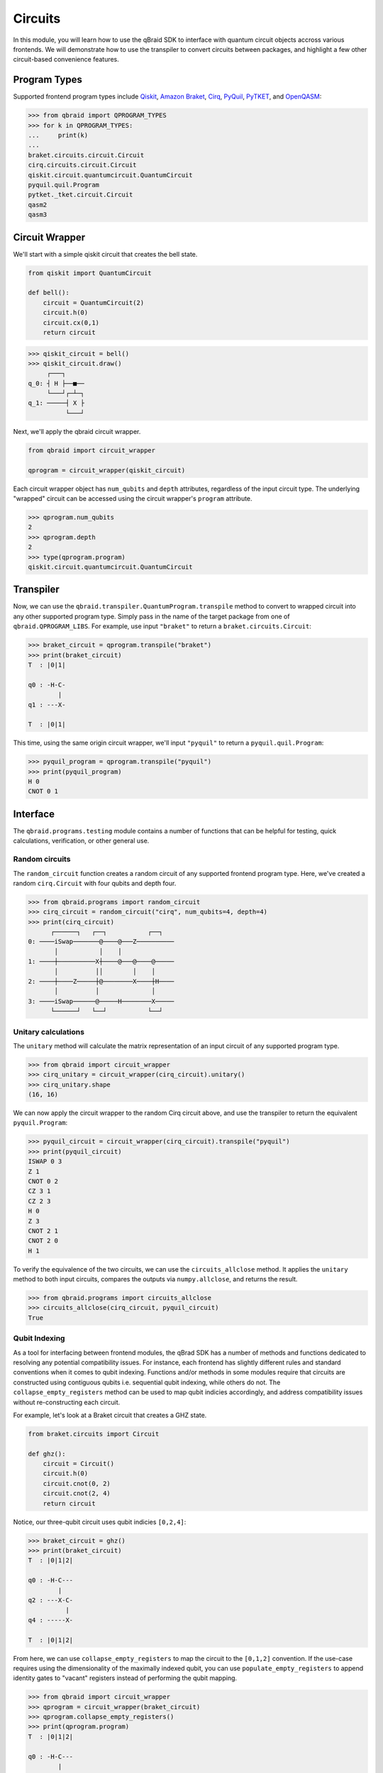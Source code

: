 .. _guide_circuits:

Circuits
=========

In this module, you will learn how to use the qBraid SDK to interface with
quantum circuit objects accross various frontends. We will demonstrate how to
use the transpiler to convert circuits between packages, and highlight a few
other circuit-based convenience features.

Program Types
--------------

Supported frontend program types include `Qiskit <QiskitQuantumCircuit>`_,
`Amazon Braket <BraketCircuit>`_, `Cirq <CirqCircuit>`_, `PyQuil <PyQuilProgram>`_,
`PyTKET <PyTKETCircuit>`_, and `OpenQASM <OpenQASMString>`_:

.. code-block:: python
    
    >>> from qbraid import QPROGRAM_TYPES
    >>> for k in QPROGRAM_TYPES:
    ...     print(k)
    ...
    braket.circuits.circuit.Circuit
    cirq.circuits.circuit.Circuit
    qiskit.circuit.quantumcircuit.QuantumCircuit
    pyquil.quil.Program
    pytket._tket.circuit.Circuit
    qasm2
    qasm3


.. _QiskitQuantumCircuit: https://qiskit.org/documentation/stubs/qiskit.circuit.QuantumCircuit.html
.. _BraketCircuit: https://docs.aws.amazon.com/braket/latest/developerguide/braket-constructing-circuit.html
.. _CirqCircuit: https://quantumai.google/reference/python/cirq/circuits/Circuit
.. _PyQuilProgram: https://pyquil-docs.rigetti.com/en/stable/basics.html
.. _PyTKETCircuit: https://cqcl.github.io/tket/pytket/api/circuit_class.html
.. _OpenQASMString: https://openqasm.com/language/index.html


Circuit Wrapper
----------------

We'll start with a simple qiskit circuit that creates the bell state.

.. code-block:: python
    
    from qiskit import QuantumCircuit
    
    def bell():
        circuit = QuantumCircuit(2)
        circuit.h(0)
        circuit.cx(0,1)
        return circuit


.. code-block:: python

    >>> qiskit_circuit = bell()
    >>> qiskit_circuit.draw()
         ┌───┐     
    q_0: ┤ H ├──■──
         └───┘┌─┴─┐
    q_1: ─────┤ X ├
              └───┘


Next, we'll apply the qbraid circuit wrapper.

.. code-block:: python

    from qbraid import circuit_wrapper

    qprogram = circuit_wrapper(qiskit_circuit)


Each circuit wrapper object has ``num_qubits`` and ``depth`` attributes, regardless of the input circuit type.
The underlying "wrapped" circuit can be accessed using the circuit wrapper's ``program`` attribute.

.. code-block:: python

    >>> qprogram.num_qubits
    2
    >>> qprogram.depth
    2
    >>> type(qprogram.program)
    qiskit.circuit.quantumcircuit.QuantumCircuit


Transpiler
-----------

Now, we can use the ``qbraid.transpiler.QuantumProgram.transpile`` method to convert to wrapped circuit into
any other supported program type. Simply pass in the name of the target package from one of ``qbraid.QPROGRAM_LIBS``.
For example, use input ``"braket"`` to return a ``braket.circuits.Circuit``:

.. code-block:: python

    >>> braket_circuit = qprogram.transpile("braket")
    >>> print(braket_circuit)
    T  : |0|1|
            
    q0 : -H-C-
            |   
    q1 : ---X-

    T  : |0|1|


This time, using the same origin circuit wrapper, we'll input ``"pyquil"`` to return a ``pyquil.quil.Program``:

.. code-block:: python

    >>> pyquil_program = qprogram.transpile("pyquil")
    >>> print(pyquil_program)
    H 0
    CNOT 0 1


Interface
-----------

The ``qbraid.programs.testing`` module contains a number of functions that can be helpful for testing, quick calculations,
verification, or other general use.

Random circuits
^^^^^^^^^^^^^^^^^

The ``random_circuit`` function creates a random circuit of any supported frontend program type. Here, we've created a
random ``cirq.Circuit`` with four qubits and depth four.

.. code-block:: python

    >>> from qbraid.programs import random_circuit
    >>> cirq_circuit = random_circuit("cirq", num_qubits=4, depth=4)
    >>> print(cirq_circuit)
          ┌──────┐   ┌──┐           ┌──┐
    0: ────iSwap───────@────@───Z──────────
           │           │    │
    1: ────┼──────────X┼────@───@────@─────
           │          ││        │    │
    2: ────┼────Z─────┼@────────X────┼H────
           │          │              │
    3: ────iSwap──────@─────H────────X─────
          └──────┘   └──┘           └──┘


Unitary calculations
^^^^^^^^^^^^^^^^^^^^^

The ``unitary`` method will calculate the matrix representation of an input circuit of any
supported program type.

.. code-block:: python

    >>> from qbraid import circuit_wrapper
    >>> cirq_unitary = circuit_wrapper(cirq_circuit).unitary()
    >>> cirq_unitary.shape
    (16, 16)

We can now apply the circuit wrapper to the random Cirq circuit above, and use the transpiler to return the equivalent ``pyquil.Program``:

.. code-block:: python
    
    >>> pyquil_circuit = circuit_wrapper(cirq_circuit).transpile("pyquil")
    >>> print(pyquil_circuit)
    ISWAP 0 3
    Z 1
    CNOT 0 2
    CZ 3 1
    CZ 2 3
    H 0
    Z 3
    CNOT 2 1
    CNOT 2 0
    H 1


To verify the equivalence of the two circuits, we can use the ``circuits_allclose`` method.
It applies the ``unitary`` method to both input circuits, compares the outputs via ``numpy.allclose``, and returns the result.

.. code-block:: python

    >>> from qbraid.programs import circuits_allclose
    >>> circuits_allclose(cirq_circuit, pyquil_circuit)
    True


Qubit Indexing
^^^^^^^^^^^^^^^

As a tool for interfacing between frontend modules, the qBrad SDK has a number of
methods and functions dedicated to resolving any potential compatibility issues. For
instance, each frontend has slightly different rules and standard conventions when it
comes to qubit indexing. Functions and/or methods in some modules require that circuits
are constructed using contiguous qubits i.e. sequential qubit indexing, while others
do not. The ``collapse_empty_registers`` method can be used to map qubit indicies accordingly,
and address compatibility issues without re-constructing each circuit.

For example, let's look at a Braket circuit that creates a GHZ state.

.. code-block:: python

    from braket.circuits import Circuit

    def ghz():
        circuit = Circuit()
        circuit.h(0)
        circuit.cnot(0, 2)
        circuit.cnot(2, 4)
        return circuit

Notice, our three-qubit circuit uses qubit indicies ``[0,2,4]``:

.. code-block:: python

    >>> braket_circuit = ghz()
    >>> print(braket_circuit)
    T  : |0|1|2|
            
    q0 : -H-C---
            |   
    q2 : ---X-C-
              | 
    q4 : -----X-

    T  : |0|1|2|


From here, we can use ``collapse_empty_registers`` to map the circuit to the ``[0,1,2]`` convention.
If the use-case requires using the dimensionality of the maximally indexed qubit, you
can use ``populate_empty_registers`` to append identity gates to "vacant" registers instead of
performing the qubit mapping.

.. code-block:: python

    >>> from qbraid import circuit_wrapper
    >>> qprogram = circuit_wrapper(braket_circuit)
    >>> qprogram.collapse_empty_registers()
    >>> print(qprogram.program)
    T  : |0|1|2|
            
    q0 : -H-C---
            |   
    q1 : ---X-C-
              | 
    q2 : -----X-

    T  : |0|1|2|
    >>> qprogram1 = circuit_wrapper(braket_circuit)
    >>> qprogram1.populate_empty_registers()
    >>> print(qprogram1.program)
    T  : |0|1|2|
            
    q0 : -H-C---
            |   
    q1 : -I-|---
            |   
    q2 : ---X-C-
              | 
    q3 : -I---|-
              | 
    q4 : -----X-

    T  : |0|1|2|
